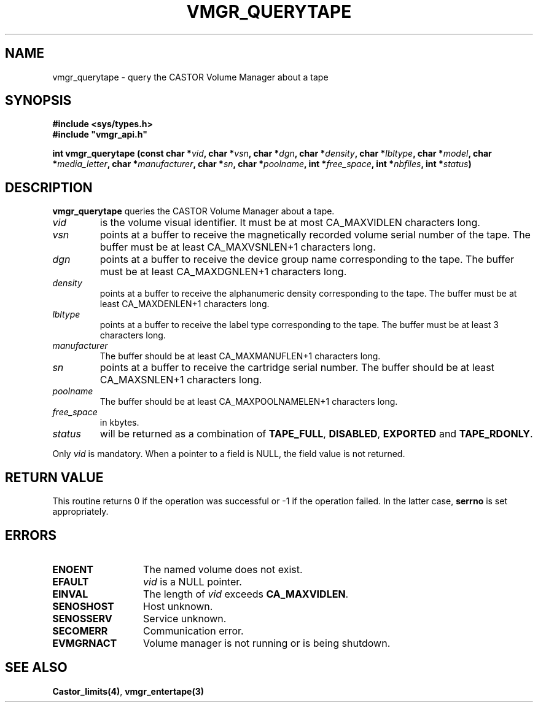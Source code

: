 .\" @(#)$RCSfile: vmgr_querytape.man,v $ $Revision: 1.6 $ $Date: 2000/02/16 10:54:26 $ CERN IT-PDP/DM Jean-Philippe Baud
.\" Copyright (C) 1999-2000 by CERN/IT/PDP/DM
.\" All rights reserved
.\"
.TH VMGR_QUERYTAPE 3 "$Date: 2000/02/16 10:54:26 $" CASTOR "vmgr Library Functions"
.SH NAME
vmgr_querytape \- query the CASTOR Volume Manager about a tape
.SH SYNOPSIS
.B #include <sys/types.h>
.br
\fB#include "vmgr_api.h"\fR
.sp
.BI "int vmgr_querytape (const char *" vid ,
.BI "char *" vsn ,
.BI "char *" dgn ,
.BI "char *" density ,
.BI "char *" lbltype ,
.BI "char *" model ,
.BI "char *" media_letter ,
.BI "char *" manufacturer ,
.BI "char *" sn ,
.BI "char *" poolname ,
.BI "int *" free_space ,
.BI "int *" nbfiles ,
.BI "int *" status )
.SH DESCRIPTION
.B vmgr_querytape
queries the CASTOR Volume Manager about a tape.
.TP
.I vid
is the volume visual identifier.
It must be at most CA_MAXVIDLEN characters long.
.TP
.I vsn
points at a buffer to receive the magnetically recorded volume serial number of
the tape.
The buffer must be at least CA_MAXVSNLEN+1 characters long.
.TP
.I dgn
points at a buffer to receive the device group name corresponding to
the tape.
The buffer must be at least CA_MAXDGNLEN+1 characters long.
.TP
.I density
points at a buffer to receive the alphanumeric density corresponding to
the tape.
The buffer must be at least CA_MAXDENLEN+1 characters long.
.TP
.I lbltype
points at a buffer to receive the label type corresponding to the tape.
The buffer must be at least 3 characters long.
.TP
.I manufacturer
The buffer should be at least CA_MAXMANUFLEN+1 characters long.
.TP
.I sn
points at a buffer to receive the cartridge serial number.
The buffer should be at least CA_MAXSNLEN+1 characters long.
.TP
.I poolname
The buffer should be at least CA_MAXPOOLNAMELEN+1 characters long.
.TP
.I free_space
in kbytes.
.TP
.I status
will be returned as a combination of
.BR TAPE_FULL ,
.BR DISABLED ,
.BR EXPORTED
and
.BR TAPE_RDONLY .
.LP
Only
.I vid
is mandatory. When a pointer to a field is NULL, the field value is not returned.
.SH RETURN VALUE
This routine returns 0 if the operation was successful or -1 if the operation
failed. In the latter case,
.B serrno
is set appropriately.
.SH ERRORS
.TP 1.3i
.B ENOENT
The named volume does not exist.
.TP
.B EFAULT
.I vid
is a NULL pointer.
.TP
.B EINVAL
The length of
.I vid
exceeds
.BR CA_MAXVIDLEN .
.TP
.B SENOSHOST
Host unknown.
.TP
.B SENOSSERV
Service unknown.
.TP
.B SECOMERR
Communication error.
.TP
.B EVMGRNACT
Volume manager is not running or is being shutdown.
.SH SEE ALSO
.BR Castor_limits(4) ,
.B vmgr_entertape(3)
